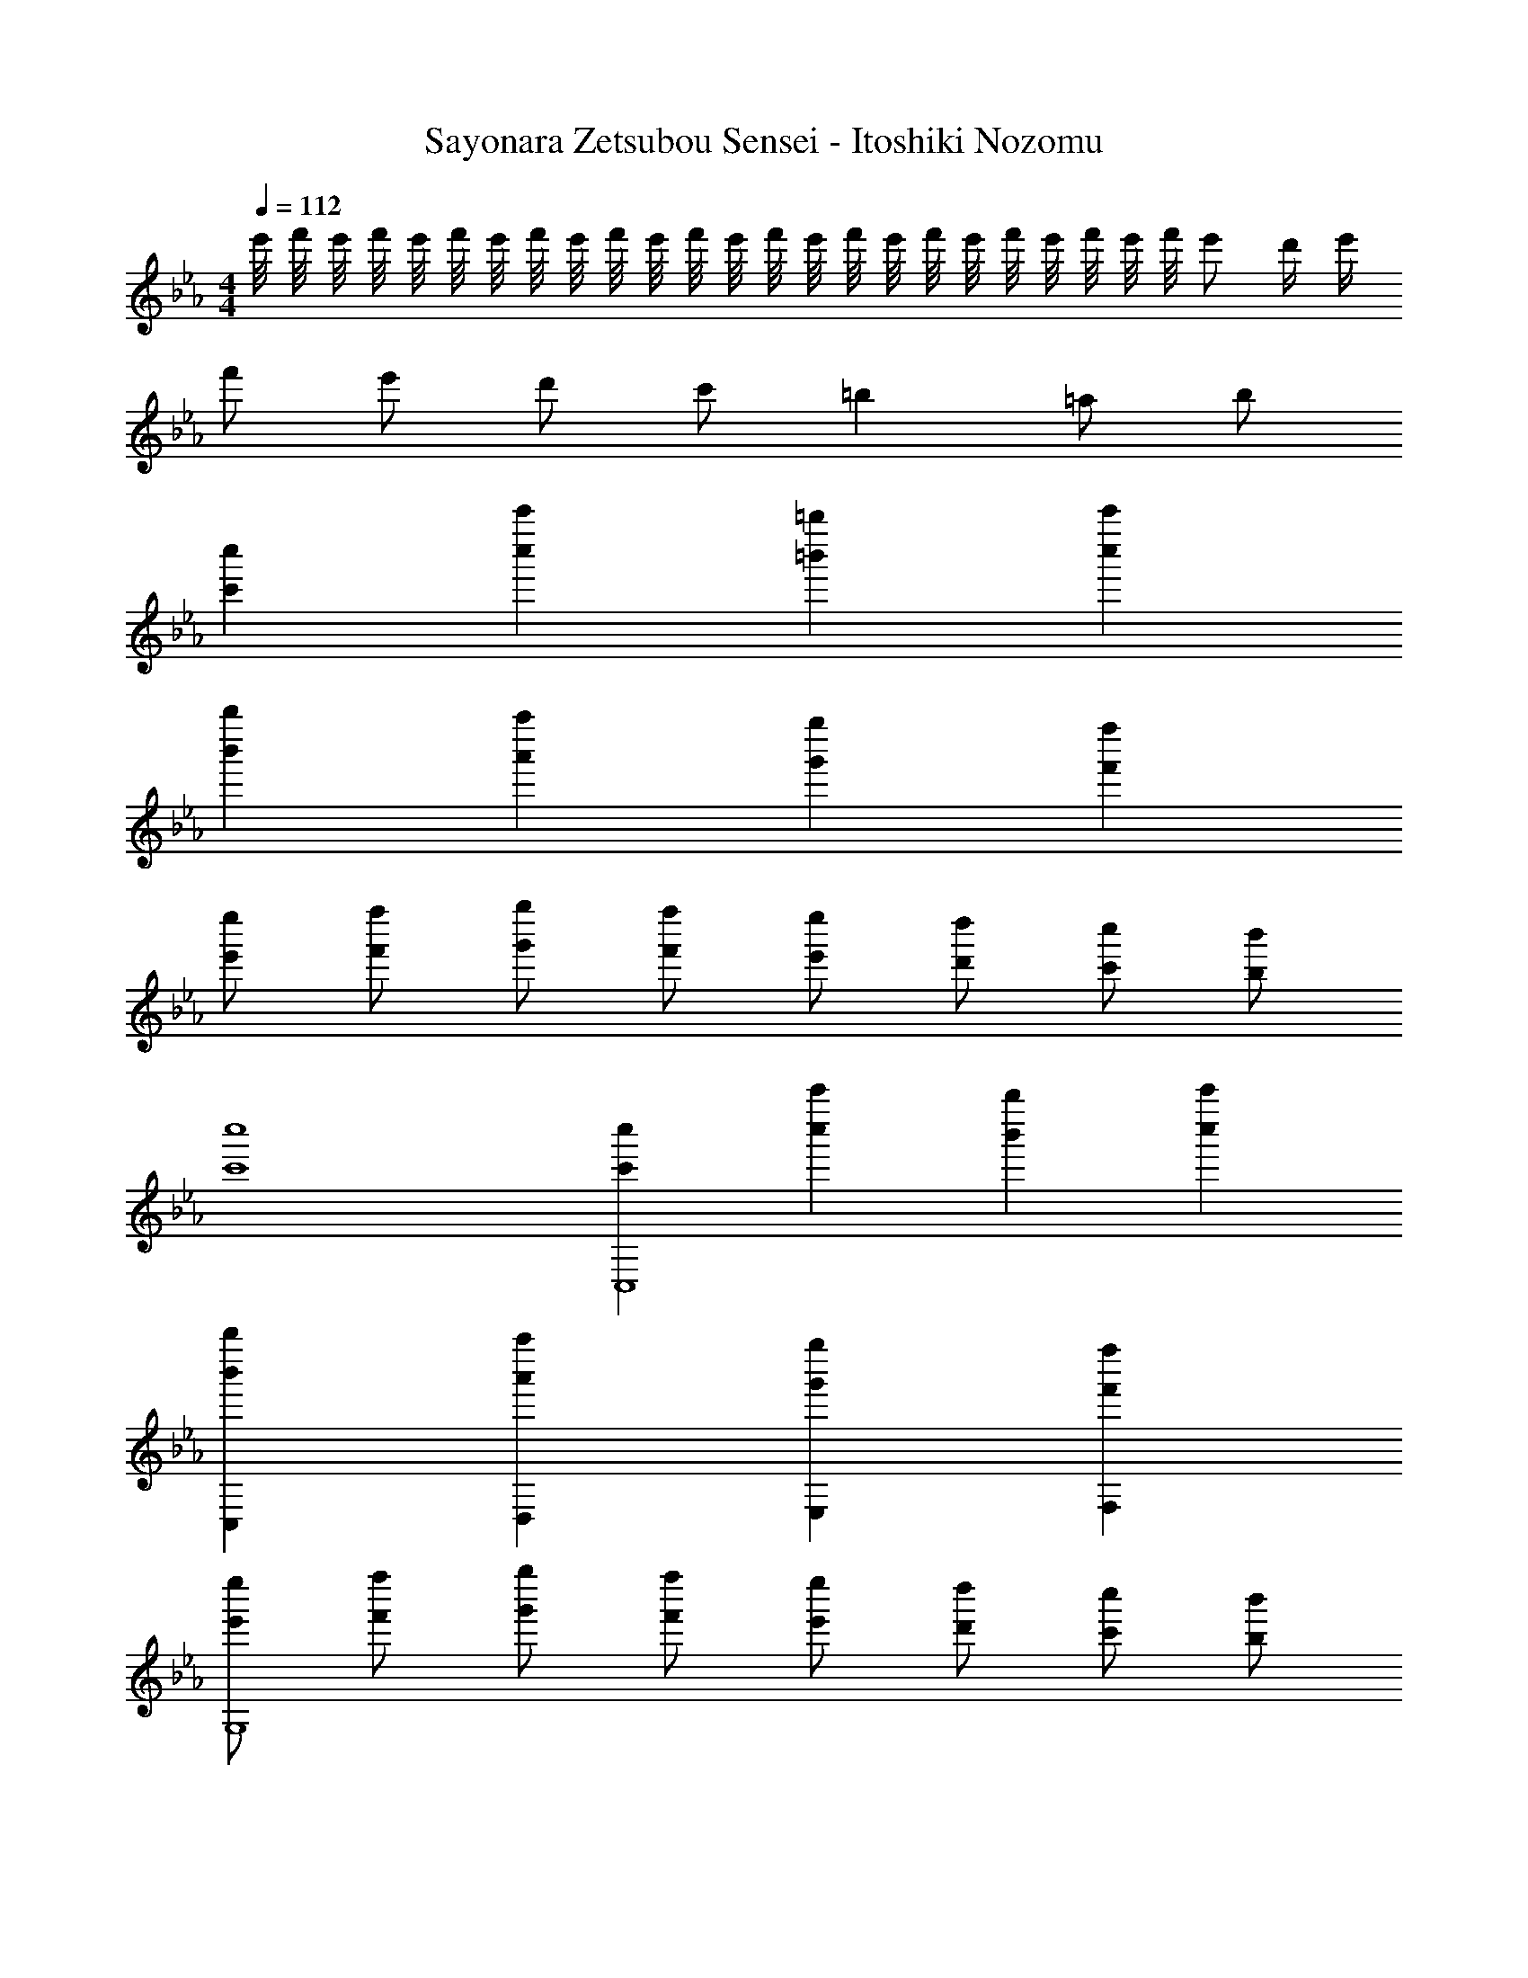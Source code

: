 X: 1
T: Sayonara Zetsubou Sensei - Itoshiki Nozomu
Z: ABC Generated by Starbound Composer
L: 1/8
M: 4/4
Q: 1/4=112
K: Cm
e'/4 f'/4 e'/4 f'/4 e'/4 f'/4 e'/4 f'/4 e'/4 f'/4 e'/4 f'/4 e'/4 f'/4 e'/4 f'/4 e'/4 f'/4 e'/4 f'/4 e'/4 f'/4 e'/4 f'/4 e' d'/2 e'/2 
f' e' d' c' =b2 =a b 
[c'2c''2] [c''2c'''2] [=b''2=b'2] [c''2c'''2] 
[b'2b''2] [a'2a''2] [g'2g''2] [f''2f'2] 
[e'e''] [f'f''] [g'g''] [f'f''] [e''e'] [d'd''] [c'c''] [bb'] 
[c'8c''8] 
[c''2c'2C,8] [c''2c'''2] [b'2b''2] [c''2c'''2] 
[b'2b''2C,2] [a''2a'2D,2] [g'2g''2E,2] [f'2f''2F,2] 
[e'e''G,8] [f'f''] [g''g'] [f'f''] [e'e''] [d'd''] [c'c''] [b'b] 
[c'8c''8G,,8] 
[C2C,8] E2 G2 c2 
[C,2B3] [D,2z] =A/2 _A/2 [E,2G4] C2 
[g'g''B,3] [a'a''] [g'g''] [f'f''A,] [e''e'G,4] [d'd''] [e'e''] [f'f''] 
[G,2g'3b'3g''3] [F,2z] [d'd''] [E,2d'4^f'4d''4] D,2 
[C2C,8] E2 G2 c2 
[C,2B3] [D,2z] =A/2 _A/2 [E,2G4] C2 
[g'g''B,3] [a'a''] [g''g'] [=f'f''A,] [e'e''G,4] [d'd''] [e'e''] [f''f'] 
[G,2g'3b'3g''3] [F,2z] [d'd''] [E,2d''4^f'4d'4] D,2 
[CGC,4] E [DA] F [EBD,4] G [DA] F 
[CGE,4] E [DA] F [BED,4] G [DA] F 
[EGC,4] C [cG] E [ceD,4] G [eg] c 
[gc'E,4] e [ce] g [ceD,4] G [Gc] E 
C3 E/2 G/2 c3 e/2 g/2 
c'3 e'/2 g'/2 c''4 
[g'3g''3] e'/2 [c'/2g/2] c4 z8 
[g'/2c''/2C,] e'/2 [g'/2c''/2E,G,] e'/2 [e'/2g'/2G,E,] c'/2 [g'/2e'/2E,G,] c'/2 [c'/2e'/2C,] g/2 [c'/2e'/2E,G,] g/2 [c'/2g/2E,G,] e/2 [g/2c'/2E,G,] e/2 
[b/2d'/2G,,] g/2 [b/2d'/2D,=B,,] g/2 [g/2b/2B,,D,] d/2 [g/2b/2B,,D,] d/2 [d/2g/2G,,] =B/2 [g/2d/2B,,D,] B/2 [g/2b/2B,,D,] d/2 [g/2b/2D,B,,] d/2 
[e/2g/2C,] c/2 [e/2g/2E,G,] c/2 [g/2c'/2E,G,] e/2 [g/2c'/2E,G,] e/2 [e'/2c'/2C,] g/2 [c'/2e'/2G,E,] g/2 [e'/2g'/2E,G,] c'/2 [g'/2e'/2E,G,] c'/2 
[d'/2=f'/2G,,] b/2 [d'/2f'/2B,,D,] b/2 [b/2d'/2B,,D,] g/2 [b/2d'/2D,B,,] g/2 [g/2b/2G,,] d/2 [g/2b/2B,,D,] d/2 [g/2d/2B,,D,] B/2 [d/2g/2B,,D,] B/2 
[e'/2G,2] g'/2 c'/2 e'/2 [g/2E,2] c'/2 e/2 g/2 [cC,2] e [gG,2] c' 
[d'/2F,2] f'/2 b/2 d'/2 [g/2D,2] b/2 d/2 g/2 [B/2B,,2] d/2 g/2 d/2 [b/2D,2] g/2 d'/2 b/2 
[e'/2G,2] g'/2 c'/2 e'/2 [g/2E,2] c'/2 e/2 g/2 [cC,2] e [gG,2] c' 
[d'/2F,3] f'/2 b/2 d'/2 g/2 b/2 [d/2E,] g/2 [B/2D,4] d/2 g/2 d/2 b/2 g/2 d'/2 b/2 
[g'/2c''/2G,2] e'/2 [g'/2c''/2] e'/2 [e'/2g'/2E,2] c'/2 [g'/2e'/2] c'/2 [c'/2e'/2C,2] g/2 [c'/2e'/2] g/2 [g/2c'/2G,2] e/2 [g/2c'/2] e/2 
[b/2d'/2F,2] g/2 [b/2d'/2] g/2 [b/2g/2D,2] d/2 [g/2b/2] d/2 [d/2g/2B,,2] B/2 [g/2d/2] B/2 [g/2b/2D,2] d/2 [g/2b/2] d/2 
[e/2g/2G,2] c/2 [e/2g/2] c/2 [g/2c'/2E,2] e/2 [g/2c'/2] e/2 [e'/2c'/2C,2] g/2 [c'/2e'/2] g/2 [e'/2g'/2G,2] c'/2 [g'/2e'/2] c'/2 
[d'/2f'/2F,3] b/2 [d'/2f'/2] b/2 [b/2d'/2] g/2 [b/2d'/2E,] g/2 [g/2b/2D,4] d/2 [g/2b/2] d/2 [g/2d/2] B/2 [d/2g/2] B/2 
[e'/2C,2] g'/2 c'/2 e'/2 [g/2E,2] c'/2 e/2 g/2 [cG,2] e [gE,2] c' 
[d'/2B,,2] f'/2 b/2 d'/2 [g/2D,2] b/2 d/2 g/2 [B/2F,2] d/2 g/2 d/2 [b/2D,2] g/2 d'/2 b/2 
[e'/2C,2] g'/2 c'/2 e'/2 [g/2E,2] c'/2 e/2 g/2 [cG,2] e [gE,2] c' 
[d'/2B,,2] f'/2 b/2 d'/2 [g/2D,2] b/2 d/2 g/2 [B/2F,2] d/2 g/2 d/2 [b/2D,2] g/2 d'/2 b/2 
[G/2G,E,] E/2 [C/2C,] E/2 [G/2E,G,] E/2 [C/2C,] E/2 [A/2F,4A,4] F/2 C/2 F/2 A/2 F/2 C/2 F/2 
[G/2E,G,] E/2 [C/2C,] E/2 [G/2G,E,] E/2 [C/2C,] E/2 [G/2D,4F,4] F/2 D/2 F/2 G/2 F/2 D/2 F/2 
[G/2E,G,] E/2 [C/2C,] E/2 [G/2E,G,] E/2 [C/2C,] E/2 [A/2A,4F,4] F/2 C/2 F/2 A/2 F/2 C/2 F/2 
[G/2E,G,] E/2 [C/2C,] E/2 [G/2E,G,] E/2 [C/2C,] E/2 [G/2D,4F,4] F/2 D/2 F/2 G/2 F/2 D/2 F/2 
[c7e7g7] [Bdg] 
[c6e6g6] [B2d2g2] 
[g3e3c3] [cf_a] [c3e3g3] [gdB] 
[c8e8g8] 
[G,2g'5] z3 e' c' g 
[c2C,,2] 
